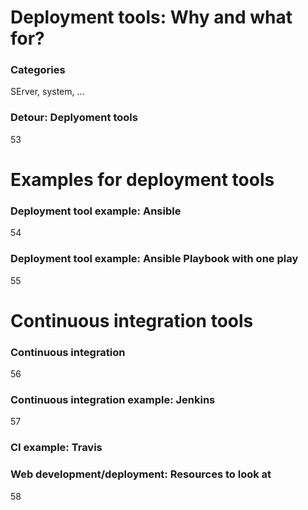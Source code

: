 #+BIBLIOGRAPHY: ../bib plain

* Deployment tools: Why and what for? 

*** Categories 

SErver, system, ... 



*** Detour: Deplyoment tools 
 53

* Examples for deployment tools 


*** Deployment tool example: Ansible 
 54
*** Deployment tool example: Ansible Playbook with one play 
 55


* Continuous integration tools 
*** Continuous integration 
 56
*** Continuous integration example: Jenkins 
 57
*** CI example: Travis 
*** Web development/deployment: Resources to look at
 58
